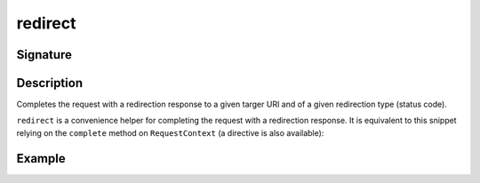 .. _-redirect-:

redirect
========

Signature
---------

.. includecode2:: ../../../../../../../../../akka-http/src/main/scala/akka/http/scaladsl/server/directives/RouteDirectives.scala
   :snippet: redirect


Description
-----------
Completes the request with a redirection response to a given targer URI and of a given redirection type (status code).

``redirect`` is a convenience helper for completing the request with a redirection response.
It is equivalent to this snippet relying on the ``complete`` method on ``RequestContext`` (a directive is also available):

.. includecode2:: ../../../../../../../../../akka-http/src/main/scala/akka/http/scaladsl/server/RequestContextImpl.scala
   :snippet: red-impl


Example
-------

.. includecode2:: ../../../../code/docs/http/scaladsl/server/directives/RouteDirectivesExamplesSpec.scala
   :snippet: redirect-examples
